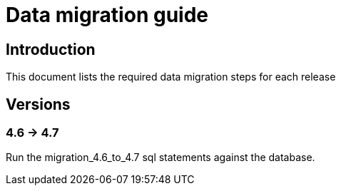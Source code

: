 = Data migration guide

== Introduction

This document lists the required data migration steps for each release

== Versions

=== 4.6 -> 4.7
Run the migration_4.6_to_4.7 sql statements against the database.
